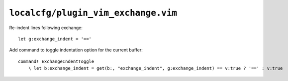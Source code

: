 ``localcfg/plugin_vim_exchange.vim``
====================================

Re-indent lines following exchange::

    let g:exchange_indent = '=='

Add command to toggle indentation option for the current buffer::

    command! ExchangeIndentToggle
        \ let b:exchange_indent = get(b:, "exchange_indent", g:exchange_indent) == v:true ? '==' : v:true
